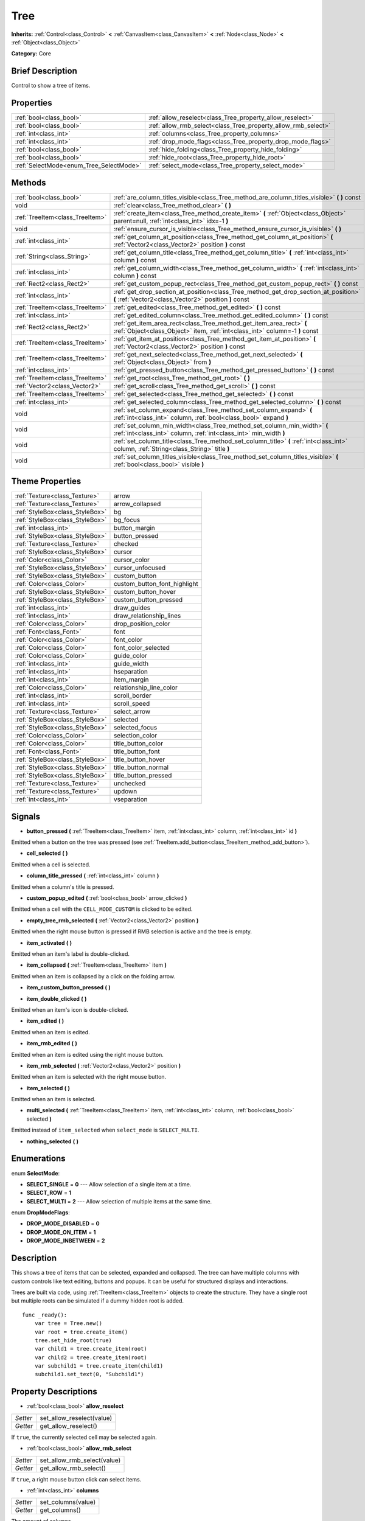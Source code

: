 .. Generated automatically by doc/tools/makerst.py in Godot's source tree.
.. DO NOT EDIT THIS FILE, but the Tree.xml source instead.
.. The source is found in doc/classes or modules/<name>/doc_classes.

.. _class_Tree:

Tree
====

**Inherits:** :ref:`Control<class_Control>` **<** :ref:`CanvasItem<class_CanvasItem>` **<** :ref:`Node<class_Node>` **<** :ref:`Object<class_Object>`

**Category:** Core

Brief Description
-----------------

Control to show a tree of items.

Properties
----------

+-----------------------------------------+---------------------------------------------------------------+
| :ref:`bool<class_bool>`                 | :ref:`allow_reselect<class_Tree_property_allow_reselect>`     |
+-----------------------------------------+---------------------------------------------------------------+
| :ref:`bool<class_bool>`                 | :ref:`allow_rmb_select<class_Tree_property_allow_rmb_select>` |
+-----------------------------------------+---------------------------------------------------------------+
| :ref:`int<class_int>`                   | :ref:`columns<class_Tree_property_columns>`                   |
+-----------------------------------------+---------------------------------------------------------------+
| :ref:`int<class_int>`                   | :ref:`drop_mode_flags<class_Tree_property_drop_mode_flags>`   |
+-----------------------------------------+---------------------------------------------------------------+
| :ref:`bool<class_bool>`                 | :ref:`hide_folding<class_Tree_property_hide_folding>`         |
+-----------------------------------------+---------------------------------------------------------------+
| :ref:`bool<class_bool>`                 | :ref:`hide_root<class_Tree_property_hide_root>`               |
+-----------------------------------------+---------------------------------------------------------------+
| :ref:`SelectMode<enum_Tree_SelectMode>` | :ref:`select_mode<class_Tree_property_select_mode>`           |
+-----------------------------------------+---------------------------------------------------------------+

Methods
-------

+---------------------------------+-----------------------------------------------------------------------------------------------------------------------------------------------------+
| :ref:`bool<class_bool>`         | :ref:`are_column_titles_visible<class_Tree_method_are_column_titles_visible>` **(** **)** const                                                     |
+---------------------------------+-----------------------------------------------------------------------------------------------------------------------------------------------------+
| void                            | :ref:`clear<class_Tree_method_clear>` **(** **)**                                                                                                   |
+---------------------------------+-----------------------------------------------------------------------------------------------------------------------------------------------------+
| :ref:`TreeItem<class_TreeItem>` | :ref:`create_item<class_Tree_method_create_item>` **(** :ref:`Object<class_Object>` parent=null, :ref:`int<class_int>` idx=-1 **)**                 |
+---------------------------------+-----------------------------------------------------------------------------------------------------------------------------------------------------+
| void                            | :ref:`ensure_cursor_is_visible<class_Tree_method_ensure_cursor_is_visible>` **(** **)**                                                             |
+---------------------------------+-----------------------------------------------------------------------------------------------------------------------------------------------------+
| :ref:`int<class_int>`           | :ref:`get_column_at_position<class_Tree_method_get_column_at_position>` **(** :ref:`Vector2<class_Vector2>` position **)** const                    |
+---------------------------------+-----------------------------------------------------------------------------------------------------------------------------------------------------+
| :ref:`String<class_String>`     | :ref:`get_column_title<class_Tree_method_get_column_title>` **(** :ref:`int<class_int>` column **)** const                                          |
+---------------------------------+-----------------------------------------------------------------------------------------------------------------------------------------------------+
| :ref:`int<class_int>`           | :ref:`get_column_width<class_Tree_method_get_column_width>` **(** :ref:`int<class_int>` column **)** const                                          |
+---------------------------------+-----------------------------------------------------------------------------------------------------------------------------------------------------+
| :ref:`Rect2<class_Rect2>`       | :ref:`get_custom_popup_rect<class_Tree_method_get_custom_popup_rect>` **(** **)** const                                                             |
+---------------------------------+-----------------------------------------------------------------------------------------------------------------------------------------------------+
| :ref:`int<class_int>`           | :ref:`get_drop_section_at_position<class_Tree_method_get_drop_section_at_position>` **(** :ref:`Vector2<class_Vector2>` position **)** const        |
+---------------------------------+-----------------------------------------------------------------------------------------------------------------------------------------------------+
| :ref:`TreeItem<class_TreeItem>` | :ref:`get_edited<class_Tree_method_get_edited>` **(** **)** const                                                                                   |
+---------------------------------+-----------------------------------------------------------------------------------------------------------------------------------------------------+
| :ref:`int<class_int>`           | :ref:`get_edited_column<class_Tree_method_get_edited_column>` **(** **)** const                                                                     |
+---------------------------------+-----------------------------------------------------------------------------------------------------------------------------------------------------+
| :ref:`Rect2<class_Rect2>`       | :ref:`get_item_area_rect<class_Tree_method_get_item_area_rect>` **(** :ref:`Object<class_Object>` item, :ref:`int<class_int>` column=-1 **)** const |
+---------------------------------+-----------------------------------------------------------------------------------------------------------------------------------------------------+
| :ref:`TreeItem<class_TreeItem>` | :ref:`get_item_at_position<class_Tree_method_get_item_at_position>` **(** :ref:`Vector2<class_Vector2>` position **)** const                        |
+---------------------------------+-----------------------------------------------------------------------------------------------------------------------------------------------------+
| :ref:`TreeItem<class_TreeItem>` | :ref:`get_next_selected<class_Tree_method_get_next_selected>` **(** :ref:`Object<class_Object>` from **)**                                          |
+---------------------------------+-----------------------------------------------------------------------------------------------------------------------------------------------------+
| :ref:`int<class_int>`           | :ref:`get_pressed_button<class_Tree_method_get_pressed_button>` **(** **)** const                                                                   |
+---------------------------------+-----------------------------------------------------------------------------------------------------------------------------------------------------+
| :ref:`TreeItem<class_TreeItem>` | :ref:`get_root<class_Tree_method_get_root>` **(** **)**                                                                                             |
+---------------------------------+-----------------------------------------------------------------------------------------------------------------------------------------------------+
| :ref:`Vector2<class_Vector2>`   | :ref:`get_scroll<class_Tree_method_get_scroll>` **(** **)** const                                                                                   |
+---------------------------------+-----------------------------------------------------------------------------------------------------------------------------------------------------+
| :ref:`TreeItem<class_TreeItem>` | :ref:`get_selected<class_Tree_method_get_selected>` **(** **)** const                                                                               |
+---------------------------------+-----------------------------------------------------------------------------------------------------------------------------------------------------+
| :ref:`int<class_int>`           | :ref:`get_selected_column<class_Tree_method_get_selected_column>` **(** **)** const                                                                 |
+---------------------------------+-----------------------------------------------------------------------------------------------------------------------------------------------------+
| void                            | :ref:`set_column_expand<class_Tree_method_set_column_expand>` **(** :ref:`int<class_int>` column, :ref:`bool<class_bool>` expand **)**              |
+---------------------------------+-----------------------------------------------------------------------------------------------------------------------------------------------------+
| void                            | :ref:`set_column_min_width<class_Tree_method_set_column_min_width>` **(** :ref:`int<class_int>` column, :ref:`int<class_int>` min_width **)**       |
+---------------------------------+-----------------------------------------------------------------------------------------------------------------------------------------------------+
| void                            | :ref:`set_column_title<class_Tree_method_set_column_title>` **(** :ref:`int<class_int>` column, :ref:`String<class_String>` title **)**             |
+---------------------------------+-----------------------------------------------------------------------------------------------------------------------------------------------------+
| void                            | :ref:`set_column_titles_visible<class_Tree_method_set_column_titles_visible>` **(** :ref:`bool<class_bool>` visible **)**                           |
+---------------------------------+-----------------------------------------------------------------------------------------------------------------------------------------------------+

Theme Properties
----------------

+---------------------------------+------------------------------+
| :ref:`Texture<class_Texture>`   | arrow                        |
+---------------------------------+------------------------------+
| :ref:`Texture<class_Texture>`   | arrow_collapsed              |
+---------------------------------+------------------------------+
| :ref:`StyleBox<class_StyleBox>` | bg                           |
+---------------------------------+------------------------------+
| :ref:`StyleBox<class_StyleBox>` | bg_focus                     |
+---------------------------------+------------------------------+
| :ref:`int<class_int>`           | button_margin                |
+---------------------------------+------------------------------+
| :ref:`StyleBox<class_StyleBox>` | button_pressed               |
+---------------------------------+------------------------------+
| :ref:`Texture<class_Texture>`   | checked                      |
+---------------------------------+------------------------------+
| :ref:`StyleBox<class_StyleBox>` | cursor                       |
+---------------------------------+------------------------------+
| :ref:`Color<class_Color>`       | cursor_color                 |
+---------------------------------+------------------------------+
| :ref:`StyleBox<class_StyleBox>` | cursor_unfocused             |
+---------------------------------+------------------------------+
| :ref:`StyleBox<class_StyleBox>` | custom_button                |
+---------------------------------+------------------------------+
| :ref:`Color<class_Color>`       | custom_button_font_highlight |
+---------------------------------+------------------------------+
| :ref:`StyleBox<class_StyleBox>` | custom_button_hover          |
+---------------------------------+------------------------------+
| :ref:`StyleBox<class_StyleBox>` | custom_button_pressed        |
+---------------------------------+------------------------------+
| :ref:`int<class_int>`           | draw_guides                  |
+---------------------------------+------------------------------+
| :ref:`int<class_int>`           | draw_relationship_lines      |
+---------------------------------+------------------------------+
| :ref:`Color<class_Color>`       | drop_position_color          |
+---------------------------------+------------------------------+
| :ref:`Font<class_Font>`         | font                         |
+---------------------------------+------------------------------+
| :ref:`Color<class_Color>`       | font_color                   |
+---------------------------------+------------------------------+
| :ref:`Color<class_Color>`       | font_color_selected          |
+---------------------------------+------------------------------+
| :ref:`Color<class_Color>`       | guide_color                  |
+---------------------------------+------------------------------+
| :ref:`int<class_int>`           | guide_width                  |
+---------------------------------+------------------------------+
| :ref:`int<class_int>`           | hseparation                  |
+---------------------------------+------------------------------+
| :ref:`int<class_int>`           | item_margin                  |
+---------------------------------+------------------------------+
| :ref:`Color<class_Color>`       | relationship_line_color      |
+---------------------------------+------------------------------+
| :ref:`int<class_int>`           | scroll_border                |
+---------------------------------+------------------------------+
| :ref:`int<class_int>`           | scroll_speed                 |
+---------------------------------+------------------------------+
| :ref:`Texture<class_Texture>`   | select_arrow                 |
+---------------------------------+------------------------------+
| :ref:`StyleBox<class_StyleBox>` | selected                     |
+---------------------------------+------------------------------+
| :ref:`StyleBox<class_StyleBox>` | selected_focus               |
+---------------------------------+------------------------------+
| :ref:`Color<class_Color>`       | selection_color              |
+---------------------------------+------------------------------+
| :ref:`Color<class_Color>`       | title_button_color           |
+---------------------------------+------------------------------+
| :ref:`Font<class_Font>`         | title_button_font            |
+---------------------------------+------------------------------+
| :ref:`StyleBox<class_StyleBox>` | title_button_hover           |
+---------------------------------+------------------------------+
| :ref:`StyleBox<class_StyleBox>` | title_button_normal          |
+---------------------------------+------------------------------+
| :ref:`StyleBox<class_StyleBox>` | title_button_pressed         |
+---------------------------------+------------------------------+
| :ref:`Texture<class_Texture>`   | unchecked                    |
+---------------------------------+------------------------------+
| :ref:`Texture<class_Texture>`   | updown                       |
+---------------------------------+------------------------------+
| :ref:`int<class_int>`           | vseparation                  |
+---------------------------------+------------------------------+

Signals
-------

.. _class_Tree_signal_button_pressed:

- **button_pressed** **(** :ref:`TreeItem<class_TreeItem>` item, :ref:`int<class_int>` column, :ref:`int<class_int>` id **)**

Emitted when a button on the tree was pressed (see :ref:`TreeItem.add_button<class_TreeItem_method_add_button>`).

.. _class_Tree_signal_cell_selected:

- **cell_selected** **(** **)**

Emitted when a cell is selected.

.. _class_Tree_signal_column_title_pressed:

- **column_title_pressed** **(** :ref:`int<class_int>` column **)**

Emitted when a column's title is pressed.

.. _class_Tree_signal_custom_popup_edited:

- **custom_popup_edited** **(** :ref:`bool<class_bool>` arrow_clicked **)**

Emitted when a cell with the ``CELL_MODE_CUSTOM`` is clicked to be edited.

.. _class_Tree_signal_empty_tree_rmb_selected:

- **empty_tree_rmb_selected** **(** :ref:`Vector2<class_Vector2>` position **)**

Emitted when the right mouse button is pressed if RMB selection is active and the tree is empty.

.. _class_Tree_signal_item_activated:

- **item_activated** **(** **)**

Emitted when an item's label is double-clicked.

.. _class_Tree_signal_item_collapsed:

- **item_collapsed** **(** :ref:`TreeItem<class_TreeItem>` item **)**

Emitted when an item is collapsed by a click on the folding arrow.

.. _class_Tree_signal_item_custom_button_pressed:

- **item_custom_button_pressed** **(** **)**

.. _class_Tree_signal_item_double_clicked:

- **item_double_clicked** **(** **)**

Emitted when an item's icon is double-clicked.

.. _class_Tree_signal_item_edited:

- **item_edited** **(** **)**

Emitted when an item is edited.

.. _class_Tree_signal_item_rmb_edited:

- **item_rmb_edited** **(** **)**

Emitted when an item is edited using the right mouse button.

.. _class_Tree_signal_item_rmb_selected:

- **item_rmb_selected** **(** :ref:`Vector2<class_Vector2>` position **)**

Emitted when an item is selected with the right mouse button.

.. _class_Tree_signal_item_selected:

- **item_selected** **(** **)**

Emitted when an item is selected.

.. _class_Tree_signal_multi_selected:

- **multi_selected** **(** :ref:`TreeItem<class_TreeItem>` item, :ref:`int<class_int>` column, :ref:`bool<class_bool>` selected **)**

Emitted instead of ``item_selected`` when ``select_mode`` is ``SELECT_MULTI``.

.. _class_Tree_signal_nothing_selected:

- **nothing_selected** **(** **)**

Enumerations
------------

.. _enum_Tree_SelectMode:

.. _class_Tree_constant_SELECT_SINGLE:

.. _class_Tree_constant_SELECT_ROW:

.. _class_Tree_constant_SELECT_MULTI:

enum **SelectMode**:

- **SELECT_SINGLE** = **0** --- Allow selection of a single item at a time.

- **SELECT_ROW** = **1**

- **SELECT_MULTI** = **2** --- Allow selection of multiple items at the same time.

.. _enum_Tree_DropModeFlags:

.. _class_Tree_constant_DROP_MODE_DISABLED:

.. _class_Tree_constant_DROP_MODE_ON_ITEM:

.. _class_Tree_constant_DROP_MODE_INBETWEEN:

enum **DropModeFlags**:

- **DROP_MODE_DISABLED** = **0**

- **DROP_MODE_ON_ITEM** = **1**

- **DROP_MODE_INBETWEEN** = **2**

Description
-----------

This shows a tree of items that can be selected, expanded and collapsed. The tree can have multiple columns with custom controls like text editing, buttons and popups. It can be useful for structured displays and interactions.

Trees are built via code, using :ref:`TreeItem<class_TreeItem>` objects to create the structure. They have a single root but multiple roots can be simulated if a dummy hidden root is added.

::

    func _ready():
        var tree = Tree.new()
        var root = tree.create_item()
        tree.set_hide_root(true)
        var child1 = tree.create_item(root)
        var child2 = tree.create_item(root)
        var subchild1 = tree.create_item(child1)
        subchild1.set_text(0, "Subchild1")

Property Descriptions
---------------------

.. _class_Tree_property_allow_reselect:

- :ref:`bool<class_bool>` **allow_reselect**

+----------+---------------------------+
| *Setter* | set_allow_reselect(value) |
+----------+---------------------------+
| *Getter* | get_allow_reselect()      |
+----------+---------------------------+

If ``true``, the currently selected cell may be selected again.

.. _class_Tree_property_allow_rmb_select:

- :ref:`bool<class_bool>` **allow_rmb_select**

+----------+-----------------------------+
| *Setter* | set_allow_rmb_select(value) |
+----------+-----------------------------+
| *Getter* | get_allow_rmb_select()      |
+----------+-----------------------------+

If ``true``, a right mouse button click can select items.

.. _class_Tree_property_columns:

- :ref:`int<class_int>` **columns**

+----------+--------------------+
| *Setter* | set_columns(value) |
+----------+--------------------+
| *Getter* | get_columns()      |
+----------+--------------------+

The amount of columns.

.. _class_Tree_property_drop_mode_flags:

- :ref:`int<class_int>` **drop_mode_flags**

+----------+----------------------------+
| *Setter* | set_drop_mode_flags(value) |
+----------+----------------------------+
| *Getter* | get_drop_mode_flags()      |
+----------+----------------------------+

The drop mode as an OR combination of flags. See ``DROP_MODE_*`` constants. Once dropping is done, reverts to ``DROP_MODE_DISABLED``. Setting this during :ref:`Control.can_drop_data<class_Control_method_can_drop_data>` is recommended.

.. _class_Tree_property_hide_folding:

- :ref:`bool<class_bool>` **hide_folding**

+----------+-------------------------+
| *Setter* | set_hide_folding(value) |
+----------+-------------------------+
| *Getter* | is_folding_hidden()     |
+----------+-------------------------+

If ``true``, the folding arrow is hidden.

.. _class_Tree_property_hide_root:

- :ref:`bool<class_bool>` **hide_root**

+----------+----------------------+
| *Setter* | set_hide_root(value) |
+----------+----------------------+
| *Getter* | is_root_hidden()     |
+----------+----------------------+

If ``true``, the tree's root is hidden.

.. _class_Tree_property_select_mode:

- :ref:`SelectMode<enum_Tree_SelectMode>` **select_mode**

+----------+------------------------+
| *Setter* | set_select_mode(value) |
+----------+------------------------+
| *Getter* | get_select_mode()      |
+----------+------------------------+

Allow single or multiple selection. See the ``SELECT_*`` constants.

Method Descriptions
-------------------

.. _class_Tree_method_are_column_titles_visible:

- :ref:`bool<class_bool>` **are_column_titles_visible** **(** **)** const

Returns ``true`` if the column titles are being shown.

.. _class_Tree_method_clear:

- void **clear** **(** **)**

Clears the tree. This removes all items.

.. _class_Tree_method_create_item:

- :ref:`TreeItem<class_TreeItem>` **create_item** **(** :ref:`Object<class_Object>` parent=null, :ref:`int<class_int>` idx=-1 **)**

Create an item in the tree and add it as the last child of ``parent``. If parent is not given, it will be added as the root's last child, or it'll the be the root itself if the tree is empty.

.. _class_Tree_method_ensure_cursor_is_visible:

- void **ensure_cursor_is_visible** **(** **)**

Makes the currently selected item visible. This will scroll the tree to make sure the selected item is visible.

.. _class_Tree_method_get_column_at_position:

- :ref:`int<class_int>` **get_column_at_position** **(** :ref:`Vector2<class_Vector2>` position **)** const

Returns the column index under the given point.

.. _class_Tree_method_get_column_title:

- :ref:`String<class_String>` **get_column_title** **(** :ref:`int<class_int>` column **)** const

Returns the column's title.

.. _class_Tree_method_get_column_width:

- :ref:`int<class_int>` **get_column_width** **(** :ref:`int<class_int>` column **)** const

Returns the column's width in pixels.

.. _class_Tree_method_get_custom_popup_rect:

- :ref:`Rect2<class_Rect2>` **get_custom_popup_rect** **(** **)** const

Returns the rectangle for custom popups. Helper to create custom cell controls that display a popup. See :ref:`TreeItem.set_cell_mode<class_TreeItem_method_set_cell_mode>`.

.. _class_Tree_method_get_drop_section_at_position:

- :ref:`int<class_int>` **get_drop_section_at_position** **(** :ref:`Vector2<class_Vector2>` position **)** const

If :ref:`drop_mode_flags<class_Tree_property_drop_mode_flags>` includes ``DROP_MODE_INBETWEEN``, returns -1 if ``position`` is the upper part of a tree item at that position, 1 for the lower part, and additionally 0 for the middle part if :ref:`drop_mode_flags<class_Tree_property_drop_mode_flags>` includes ``DROP_MODE_ON_ITEM``.

Otherwise, returns 0. If there are no tree item at ``position``, returns -100.

.. _class_Tree_method_get_edited:

- :ref:`TreeItem<class_TreeItem>` **get_edited** **(** **)** const

Returns the currently edited item. This is only available for custom cell mode.

.. _class_Tree_method_get_edited_column:

- :ref:`int<class_int>` **get_edited_column** **(** **)** const

Returns the column for the currently edited item. This is only available for custom cell mode.

.. _class_Tree_method_get_item_area_rect:

- :ref:`Rect2<class_Rect2>` **get_item_area_rect** **(** :ref:`Object<class_Object>` item, :ref:`int<class_int>` column=-1 **)** const

Returns the rectangle area for the specified item. If column is specified, only get the position and size of that column, otherwise get the rectangle containing all columns.

.. _class_Tree_method_get_item_at_position:

- :ref:`TreeItem<class_TreeItem>` **get_item_at_position** **(** :ref:`Vector2<class_Vector2>` position **)** const

Returns the tree item at the specified position (relative to the tree origin position).

.. _class_Tree_method_get_next_selected:

- :ref:`TreeItem<class_TreeItem>` **get_next_selected** **(** :ref:`Object<class_Object>` from **)**

Returns the next selected item after the given one.

.. _class_Tree_method_get_pressed_button:

- :ref:`int<class_int>` **get_pressed_button** **(** **)** const

Returns the last pressed button's index.

.. _class_Tree_method_get_root:

- :ref:`TreeItem<class_TreeItem>` **get_root** **(** **)**

Returns the tree's root item.

.. _class_Tree_method_get_scroll:

- :ref:`Vector2<class_Vector2>` **get_scroll** **(** **)** const

Returns the current scrolling position.

.. _class_Tree_method_get_selected:

- :ref:`TreeItem<class_TreeItem>` **get_selected** **(** **)** const

Returns the currently selected item.

.. _class_Tree_method_get_selected_column:

- :ref:`int<class_int>` **get_selected_column** **(** **)** const

Returns the current selection's column.

.. _class_Tree_method_set_column_expand:

- void **set_column_expand** **(** :ref:`int<class_int>` column, :ref:`bool<class_bool>` expand **)**

If ``true``, the column will have the "Expand" flag of :ref:`Control<class_Control>`.

.. _class_Tree_method_set_column_min_width:

- void **set_column_min_width** **(** :ref:`int<class_int>` column, :ref:`int<class_int>` min_width **)**

Set the minimum width of a column.

.. _class_Tree_method_set_column_title:

- void **set_column_title** **(** :ref:`int<class_int>` column, :ref:`String<class_String>` title **)**

Set the title of a column.

.. _class_Tree_method_set_column_titles_visible:

- void **set_column_titles_visible** **(** :ref:`bool<class_bool>` visible **)**

If ``true``, column titles are visible.

